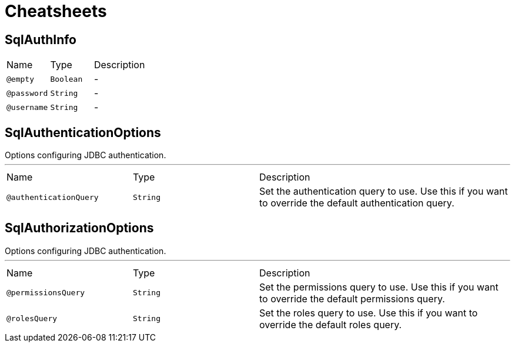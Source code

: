 = Cheatsheets

[[SqlAuthInfo]]
== SqlAuthInfo


[cols=">25%,25%,50%"]
[frame="topbot"]
|===
^|Name | Type ^| Description
|[[empty]]`@empty`|`Boolean`|-
|[[password]]`@password`|`String`|-
|[[username]]`@username`|`String`|-
|===

[[SqlAuthenticationOptions]]
== SqlAuthenticationOptions

++++
 Options configuring JDBC authentication.
++++
'''

[cols=">25%,25%,50%"]
[frame="topbot"]
|===
^|Name | Type ^| Description
|[[authenticationQuery]]`@authenticationQuery`|`String`|+++
Set the authentication query to use. Use this if you want to override the
 default authentication query.
+++
|===

[[SqlAuthorizationOptions]]
== SqlAuthorizationOptions

++++
 Options configuring JDBC authentication.
++++
'''

[cols=">25%,25%,50%"]
[frame="topbot"]
|===
^|Name | Type ^| Description
|[[permissionsQuery]]`@permissionsQuery`|`String`|+++
Set the permissions query to use. Use this if you want to override the
 default permissions query.
+++
|[[rolesQuery]]`@rolesQuery`|`String`|+++
Set the roles query to use. Use this if you want to override the default
 roles query.
+++
|===

